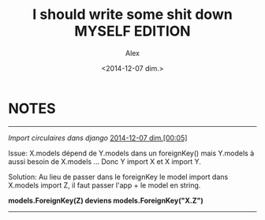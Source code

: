 #+TITLE: I should write some shit down MYSELF EDITION 
#+AUTHOR: Alex
#+DATE: <2014-12-07 dim.>

* NOTES

--------------------------------------------------------------------------------

/Import circulaires dans django/
_2014-12-07 dim.[00:05]_

Issue:
X.models dépend de Y.models dans un foreignKey() mais Y.models à aussi besoin de 
X.models ... Donc Y import X et X import Y.

Solution:
Au lieu de passer dans le foreignKey le model import dans X.models import Z, il 
faut passer l'app + le model en string.

*models.ForeignKey(Z) deviens models.ForeignKey("X.Z")*

--------------------------------------------------------------------------------

